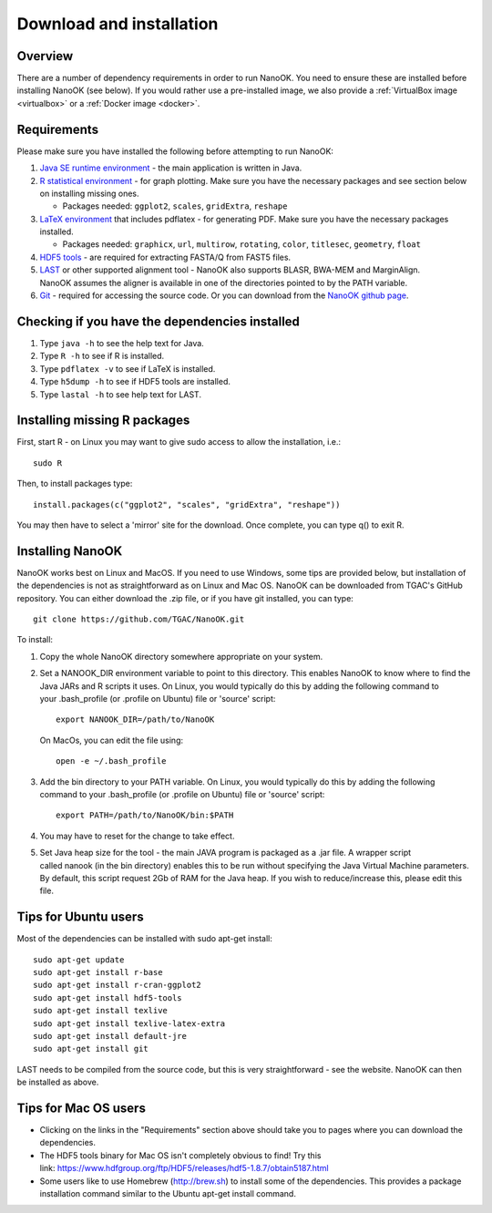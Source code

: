 .. _installation:

Download and installation=========================
Overview
--------
There are a number of dependency requirements in order to run NanoOK. You need to ensure these are installed before installing NanoOK (see below).If you would rather use a pre-installed image, we also provide a :ref:`VirtualBox image <virtualbox>` or a :ref:`Docker image <docker>`.Requirements------------Please make sure you have installed the following before attempting to run NanoOK:
1. `Java SE runtime environment <https://java.com/download>`_ - the main application is written in Java.2. `R statistical environment <https://www.r-project.org>`_ - for graph plotting. Make sure you have the necessary packages and see section below on installing missing ones.   - Packages needed: ``ggplot2``, ``scales``, ``gridExtra``, ``reshape``3. `LaTeX environment <http://latex-project.org/ftp.html>`_ that includes pdflatex - for generating PDF. Make sure you have the necessary packages installed.    - Packages needed: ``graphicx``, ``url``, ``multirow``, ``rotating``, ``color``, ``titlesec``, ``geometry``, ``float``4. `HDF5 tools <https://www.hdfgroup.org/products/hdf5_tools/>`_ - are required for extracting FASTA/Q from FAST5 files.5. `LAST <http://last.cbrc.jp/>`_ or other supported alignment tool - NanoOK also supports BLASR, BWA-MEM and MarginAlign. NanoOK assumes the aligner is available in one of the directories pointed to by the PATH variable.6. `Git <https://git-scm.com/downloads>`_ - required for accessing the source code. Or you can download from the `NanoOK github page <https://github.com/TGAC/NanoOK>`_.Checking if you have the dependencies installed-----------------------------------------------1. Type ``java -h`` to see the help text for Java.2. Type ``R -h`` to see if R is installed.3. Type ``pdflatex -v`` to see if LaTeX is installed.4. Type ``h5dump -h`` to see if HDF5 tools are installed.5. Type ``lastal -h`` to see help text for LAST.Installing missing R packages-----------------------------

First, start R - on Linux you may want to give sudo access to allow the installation, i.e.::

  sudo RThen, to install packages type::

  install.packages(c("ggplot2", "scales", "gridExtra", "reshape"))You may then have to select a 'mirror' site for the download. Once complete, you can type q() to exit R.Installing NanoOK-----------------NanoOK works best on Linux and MacOS. If you need to use Windows, some tips are provided below, but installation of the dependencies is not as straightforward as on Linux and Mac OS.NanoOK can be downloaded from TGAC's GitHub repository. You can either download the .zip file, or if you have git installed, you can type::
  git clone https://github.com/TGAC/NanoOK.gitTo install:
1. Copy the whole NanoOK directory somewhere appropriate on your system.2. Set a NANOOK_DIR environment variable to point to this directory. This enables NanoOK to know where to find the Java JARs and R scripts it uses. On Linux, you would typically do this by adding the following command to your .bash_profile (or .profile on Ubuntu) file or 'source' script::   
     export NANOOK_DIR=/path/to/NanoOK   On MacOs, you can edit the file using::   
     open -e ~/.bash_profile3. Add the bin directory to your PATH variable. On Linux, you would typically do this by adding the following command to your .bash_profile (or .profile on Ubuntu) file or 'source' script::     export PATH=/path/to/NanoOK/bin:$PATH4. You may have to reset for the change to take effect.5. Set Java heap size for the tool - the main JAVA program is packaged as a .jar file. A wrapper script called nanook (in the bin directory) enables this to be run without specifying the Java Virtual Machine parameters. By default, this script request 2Gb of RAM for the Java heap. If you wish to reduce/increase this, please edit this file.Tips for Ubuntu users---------------------Most of the dependencies can be installed with sudo apt-get install::
  sudo apt-get update  sudo apt-get install r-base  sudo apt-get install r-cran-ggplot2  sudo apt-get install hdf5-tools  sudo apt-get install texlive  sudo apt-get install texlive-latex-extra  sudo apt-get install default-jre  sudo apt-get install gitLAST needs to be compiled from the source code, but this is very straightforward - see the website.NanoOK can then be installed as above.Tips for Mac OS users---------------------* Clicking on the links in the "Requirements" section above should take you to pages where you can download the dependencies.* The HDF5 tools binary for Mac OS isn't completely obvious to find! Try this link: https://www.hdfgroup.org/ftp/HDF5/releases/hdf5-1.8.7/obtain5187.html* Some users like to use Homebrew (http://brew.sh) to install some of the dependencies. This provides a package installation command similar to the Ubuntu apt-get install command.